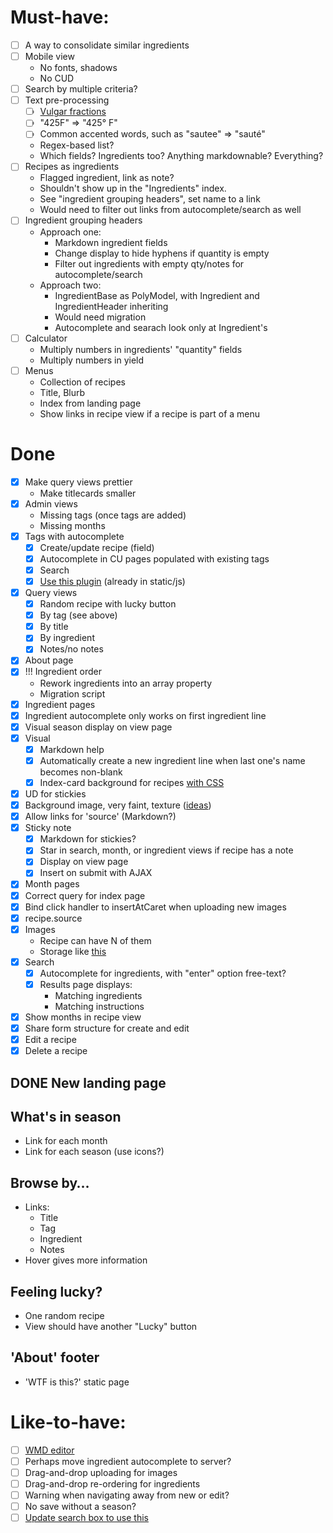 * Must-have:
  - [ ] A way to consolidate similar ingredients
  - [ ] Mobile view
        - No fonts, shadows
        - No CUD
  - [ ] Search by multiple criteria?
  - [ ] Text pre-processing
        - [ ] [[http://tlt.its.psu.edu/suggestions/international/bylanguage/mathchart.html#fractions][Vulgar fractions]]
        - [ ] "425F" => "425° F"
        - [ ] Common accented words, such as "sautee" => "sauté"
        - Regex-based list?
        - Which fields? Ingredients too? Anything markdownable? Everything?
  - [ ] Recipes as ingredients
        - Flagged ingredient, link as note?
        - Shouldn't show up in the "Ingredients" index.
        - See "ingredient grouping headers", set name to a link
        - Would need to filter out links from autocomplete/search as well
  - [ ] Ingredient grouping headers
        - Approach one:
          - Markdown ingredient fields
          - Change display to hide hyphens if quantity is empty
          - Filter out ingredients with empty qty/notes for autocomplete/search
        - Approach two:
          - IngredientBase as PolyModel, with Ingredient and IngredientHeader inheriting
          - Would need migration
          - Autocomplete and searach look only at Ingredient's
  - [ ] Calculator
        - Multiply numbers in ingredients' "quantity" fields
        - Multiply numbers in yield
  - [ ] Menus
        - Collection of recipes
        - Title, Blurb
        - Index from landing page
        - Show links in recipe view if a recipe is part of a menu


* Done
  - [X] Make query views prettier
        - Make titlecards smaller
  - [X] Admin views
        - Missing tags (once tags are added)
        - Missing months
  - [X] Tags with autocomplete
        - [X] Create/update recipe (field)
        - [X] Autocomplete in CU pages populated with existing tags
        - [X] Search
        - [X] [[http://webspirited.com/tagit/js/tagit.js][Use this plugin]] (already in static/js)
  - [X] Query views
    - [X] Random recipe with lucky button
    - [X] By tag (see above)
    - [X] By title
    - [X] By ingredient
    - [X] Notes/no notes
  - [X] About page
  - [X] !!! Ingredient order
        - Rework ingredients into an array property
        - Migration script
  - [X] Ingredient pages
  - [X] Ingredient autocomplete only works on first ingredient line
  - [X] Visual season display on view page
  - [X] Visual
    - [X] Markdown help 
    - [X] Automatically create a new ingredient line when last one's name becomes non-blank
    - [X] Index-card background for recipes [[http://nicolasgallagher.com/css-drop-shadows-without-images/demo/][with CSS]]
  - [X] UD for stickies
  - [X] Background image, very faint, texture ([[http://www.designshard.com/freebies/ultimate-source-for-tiled-background-patterns/][ideas]])
  - [X] Allow links for 'source' (Markdown?)
  - [X] Sticky note
    - [X] Markdown for stickies?
    - [X] Star in search, month, or ingredient views if recipe has a note
    - [X] Display on view page
    - [X] Insert on submit with AJAX
  - [X] Month pages
  - [X] Correct query for index page
  - [X] Bind click handler to insertAtCaret when uploading new images
  - [X] recipe.source
  - [X] Images
        - Recipe can have N of them
        - Storage like [[http://stackoverflow.com/questions/1616890/storing-images-on-app-engine-using-django/1688498#1688498][this]]
  - [X] Search
        - [X] Autocomplete for ingredients, with "enter" option free-text?
        - [X] Results page displays:
              - Matching ingredients
              - Matching instructions
  - [X] Show months in recipe view
  - [X] Share form structure for create and edit
  - [X] Edit a recipe
  - [X] Delete a recipe

** DONE New landing page
** What's in season
   - Link for each month
   - Link for each season
     (use icons?)
** Browse by...
   - Links:
     - Title
     - Tag
     - Ingredient
     - Notes
   - Hover gives more information
** Feeling lucky?
   - One random recipe
   - View should have another "Lucky" button
** 'About' footer
   - 'WTF is this?' static page

* Like-to-have:
  - [ ] [[http://code.google.com/p/wmd-new/][WMD editor]]
  - [ ] Perhaps move ingredient autocomplete to server?
  - [ ] Drag-and-drop uploading for images
  - [ ] Drag-and-drop re-ordering for ingredients
  - [ ] Warning when navigating away from new or edit?
  - [ ] No save without a season?
  - [ ] [[http://harvesthq.github.com/chosen/][Update search box to use this]]

